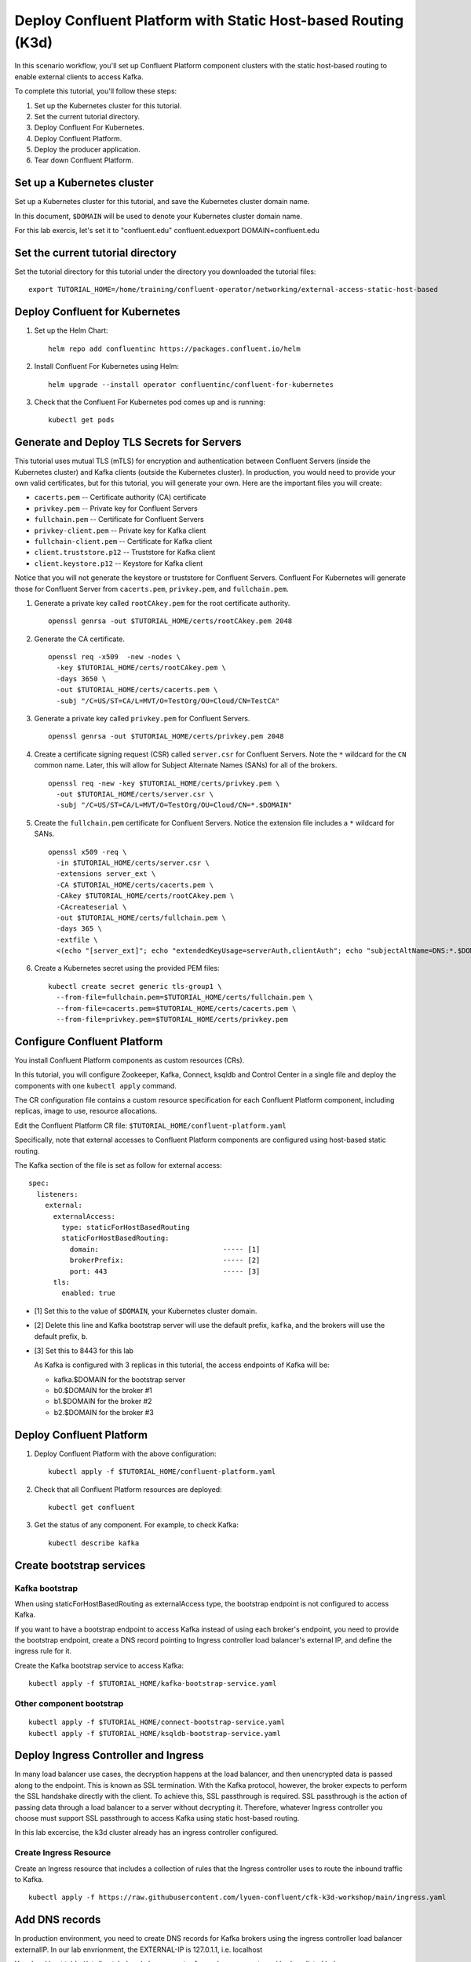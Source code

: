 Deploy Confluent Platform with Static Host-based Routing (K3d)
===============================================================

In this scenario workflow, you'll set up Confluent Platform component clusters
with the static host-based routing to enable external clients to access
Kafka.
 
To complete this tutorial, you'll follow these steps:

#. Set up the Kubernetes cluster for this tutorial.

#. Set the current tutorial directory.

#. Deploy Confluent For Kubernetes.

#. Deploy Confluent Platform.

#. Deploy the producer application.

#. Tear down Confluent Platform.

===========================
Set up a Kubernetes cluster
===========================

Set up a Kubernetes cluster for this tutorial, and save the Kubernetes cluster
domain name. 
 
In this document, ``$DOMAIN`` will be used to denote your Kubernetes cluster
domain name.

For this lab exercis, let's set it to "confluent.edu"
confluent.eduexport DOMAIN=confluent.edu

==================================
Set the current tutorial directory
==================================

Set the tutorial directory for this tutorial under the directory you downloaded
the tutorial files:

::
   
  export TUTORIAL_HOME=/home/training/confluent-operator/networking/external-access-static-host-based

===============================
Deploy Confluent for Kubernetes
===============================

#. Set up the Helm Chart:

   ::

     helm repo add confluentinc https://packages.confluent.io/helm


#. Install Confluent For Kubernetes using Helm:

   ::

     helm upgrade --install operator confluentinc/confluent-for-kubernetes
  
#. Check that the Confluent For Kubernetes pod comes up and is running:

   ::
     
     kubectl get pods
      
===========================================
Generate and Deploy TLS Secrets for Servers
===========================================

This tutorial uses mutual TLS (mTLS) for encryption and authentication between
Confluent Servers (inside the Kubernetes cluster) and Kafka clients (outside the Kubernetes cluster).
In production, you would need to provide your own valid certificates,
but for this tutorial, you will generate your own.
Here are the important files you will create:

* ``cacerts.pem`` -- Certificate authority (CA) certificate
* ``privkey.pem`` -- Private key for Confluent Servers
* ``fullchain.pem`` -- Certificate for Confluent Servers
* ``privkey-client.pem`` -- Private key for Kafka client
* ``fullchain-client.pem`` -- Certificate for Kafka client
* ``client.truststore.p12`` -- Truststore for Kafka client
* ``client.keystore.p12`` -- Keystore for Kafka client

Notice that you will not generate the keystore or truststore for Confluent Servers.
Confluent For Kubernetes will generate those for Confluent Server from
``cacerts.pem``, ``privkey.pem``, and ``fullchain.pem``.

#. Generate a private key called ``rootCAkey.pem`` for the root certificate authority.

   ::

     openssl genrsa -out $TUTORIAL_HOME/certs/rootCAkey.pem 2048

#. Generate the CA certificate.

   ::

     openssl req -x509  -new -nodes \
       -key $TUTORIAL_HOME/certs/rootCAkey.pem \
       -days 3650 \
       -out $TUTORIAL_HOME/certs/cacerts.pem \
       -subj "/C=US/ST=CA/L=MVT/O=TestOrg/OU=Cloud/CN=TestCA"

#. Generate a private key called ``privkey.pem`` for Confluent Servers.

   ::

     openssl genrsa -out $TUTORIAL_HOME/certs/privkey.pem 2048

#. Create a certificate signing request (CSR) called ``server.csr`` for Confluent Servers. Note the ``*`` wildcard for the ``CN`` common name. Later, this will allow for Subject Alternate Names (SANs) for all of the brokers.

   ::

     openssl req -new -key $TUTORIAL_HOME/certs/privkey.pem \
       -out $TUTORIAL_HOME/certs/server.csr \
       -subj "/C=US/ST=CA/L=MVT/O=TestOrg/OU=Cloud/CN=*.$DOMAIN"

#. Create the ``fullchain.pem`` certificate for Confluent Servers. Notice the extension file includes a ``*`` wildcard for SANs.

   ::

     openssl x509 -req \
       -in $TUTORIAL_HOME/certs/server.csr \
       -extensions server_ext \
       -CA $TUTORIAL_HOME/certs/cacerts.pem \
       -CAkey $TUTORIAL_HOME/certs/rootCAkey.pem \
       -CAcreateserial \
       -out $TUTORIAL_HOME/certs/fullchain.pem \
       -days 365 \
       -extfile \
       <(echo "[server_ext]"; echo "extendedKeyUsage=serverAuth,clientAuth"; echo "subjectAltName=DNS:*.$DOMAIN")


#. Create a Kubernetes secret using the provided PEM files:
 
   ::

     kubectl create secret generic tls-group1 \
       --from-file=fullchain.pem=$TUTORIAL_HOME/certs/fullchain.pem \
       --from-file=cacerts.pem=$TUTORIAL_HOME/certs/cacerts.pem \
       --from-file=privkey.pem=$TUTORIAL_HOME/certs/privkey.pem
       
============================
Configure Confluent Platform
============================

You install Confluent Platform components as custom resources (CRs). 

In this tutorial, you will configure Zookeeper, Kafka, Connect, ksqldb and Control Center in a
single file and deploy the components with one ``kubectl apply`` command.

The CR configuration file contains a custom resource specification for each
Confluent Platform component, including replicas, image to use, resource
allocations.

Edit the Confluent Platform CR file: ``$TUTORIAL_HOME/confluent-platform.yaml``

Specifically, note that external accesses to Confluent Platform components are
configured using host-based static routing.

The Kafka section of the file is set as follow for external access:

:: 

  spec:
    listeners:
      external:
        externalAccess:
          type: staticForHostBasedRouting
          staticForHostBasedRouting:
            domain:                              ----- [1]
            brokerPrefix:                        ----- [2]
            port: 443                            ----- [3]
        tls:
          enabled: true

* [1] Set this to the value of ``$DOMAIN``, your Kubernetes cluster domain.
* [2] Delete this line and Kafka bootstrap server will use the default prefix, ``kafka``, and the brokers will use the default prefix, ``b``. 
* [3] Set this to 8443 for this lab
  
  As Kafka is configured with 3 replicas in this tutorial, the access endpoints of
  Kafka will be:
  
  * kafka.$DOMAIN for the bootstrap server
  * b0.$DOMAIN for the broker #1
  * b1.$DOMAIN for the broker #2
  * b2.$DOMAIN for the broker #3

=========================
Deploy Confluent Platform
=========================

#. Deploy Confluent Platform with the above configuration:

   ::

     kubectl apply -f $TUTORIAL_HOME/confluent-platform.yaml

#. Check that all Confluent Platform resources are deployed:

   ::
   
     kubectl get confluent

#. Get the status of any component. For example, to check Kafka:

   ::
   
     kubectl describe kafka

=========================
Create bootstrap services
=========================

Kafka bootstrap
^^^^^^^^^^^^^^^

When using staticForHostBasedRouting as externalAccess type, the bootstrap
endpoint is not configured to access Kafka. 

If you want to have a bootstrap endpoint to access Kafka instead of using each
broker's endpoint, you need to provide the bootstrap endpoint, create a
DNS record pointing to Ingress controller load balancer's external IP, and
define the ingress rule for it.

Create the Kafka bootstrap service to access Kafka:

::

  kubectl apply -f $TUTORIAL_HOME/kafka-bootstrap-service.yaml

Other component bootstrap
^^^^^^^^^^^^^^^^^^^^^^^^^

::

  kubectl apply -f $TUTORIAL_HOME/connect-bootstrap-service.yaml
  kubectl apply -f $TUTORIAL_HOME/ksqldb-bootstrap-service.yaml

=====================================
Deploy Ingress Controller and Ingress
=====================================

In many load balancer use cases, the decryption happens at the load balancer, and then unencrypted data is passed along to the endpoint.
This is known as SSL termination.
With the Kafka protocol, however, the broker expects to perform the SSL handshake directly with the client.
To achieve this, SSL passthrough is required.
SSL passthrough is the action of passing data through a load balancer to a server without decrypting it. 
Therefore, whatever Ingress controller you choose must support SSL passthrough to access Kafka using static host-based routing.

In this lab excercise, the k3d cluster already has an ingress controller configured.

       
Create Ingress Resource
^^^^^^^^^^^^^^^^^^^^^^^

Create an Ingress resource that includes a collection of rules that the Ingress
controller uses to route the inbound traffic to Kafka.

::

  kubectl apply -f https://raw.githubusercontent.com/lyuen-confluent/cfk-k3d-workshop/main/ingress.yaml

===============
Add DNS records
===============

In production environment, you need to create DNS records for Kafka brokers using the ingress controller load balancer externalIP.
In our lab envrionment, the EXTERNAL-IP is 127.0.1.1, i.e. localhost

Your local host table (/etc/hosts) already have an entry for each components and brokers listed below: 
   
====================== ===============================================================
DNS name               IP addres
====================== ===============================================================
kafka.$DOMAIN          The ``EXTERNAL-IP`` value of the ingress load balancer service
b0.$DOMAIN             The ``EXTERNAL-IP`` value of the ingress load balancer service
b1.$DOMAIN             The ``EXTERNAL-IP`` value of the ingress load balancer service
b2.$DOMAIN             The ``EXTERNAL-IP`` value of the ingress load balancer service
connect.$DOMAIN        The ``EXTERNAL-IP`` value of the ingress load balancer service
ksqldb.$DOMAIN         The ``EXTERNAL-IP`` value of the ingress load balancer service
controlcenter.$DOMAIN  The ``EXTERNAL-IP`` value of the ingress load balancer service
====================== ===============================================================
  
========
Validate
========

To validate, you will produce data to a topic from a Kafka client
outside of the Kubernetes cluster.

Generate Kafka Client Certificates, Keystore, and Truststore
^^^^^^^^^^^^^^^^^^^^^^^^^^^^^^^^^^^^^^^^^^^^^^^^^^^^^^^^^^^^

The Confluent Servers are configured to authenticate clients with mTLS, 
so you must create a keystore **and** truststore for the Kafka client.
Here are the important files you will create:

* ``privkey-client.pem`` -- Private key for Kafka client
* ``fullchain-client.pem`` -- Certificate for Kafka client
* ``client.keystore.p12`` -- Keystore for Kafka client
* ``client.truststore.p12`` -- Truststore for Kafka client

You made the CA certificate earlier when generating the certificates for the Confluent Servers.
You will use the same CA certificate to create a certificate for the Kafka client, 
as well as a keystore and a truststore.


#. Generate a private key called ``privkey-client.pem`` for the Kafka client.

   ::

     openssl genrsa -out $TUTORIAL_HOME/certs/privkey-client.pem 2048

#. Create a certificate signing request (CSR) called ``client.csr`` for the Kafka client.

   ::

     openssl req -new -key $TUTORIAL_HOME/certs/privkey-client.pem \
       -out $TUTORIAL_HOME/certs/client.csr \
       -subj "/C=US/ST=CA/L=MVT/O=TestOrg/OU=Cloud/CN=kafka-client"

#. Create the ``fullchain-client.pem`` certificate for the Kafka client.

   ::

     openssl x509 -req \
       -in $TUTORIAL_HOME/certs/client.csr \
       -CA $TUTORIAL_HOME/certs/cacerts.pem \
       -CAkey $TUTORIAL_HOME/certs/rootCAkey.pem \
       -CAcreateserial \
       -out $TUTORIAL_HOME/certs/fullchain-client.pem \
       -days 365

#. Create the Kafka client's keystore. This keystore is used to authenticate to brokers.

   ::

     mkdir $TUTORIAL_HOME/client && \
     openssl pkcs12 -export \
       -in $TUTORIAL_HOME/certs/fullchain-client.pem \
       -inkey $TUTORIAL_HOME/certs/privkey-client.pem \
       -out $TUTORIAL_HOME/client/client.keystore.p12 \
       -name kafka-client \
       -passout pass:mystorepassword

#. Create the Kafka client's truststore from the CA. This truststore allows the 
   client to trust the broker's certificate, which is necessary for transport 
   encryption.

   ::

     keytool -import -trustcacerts -noprompt \
       -alias rootCA \
       -file $TUTORIAL_HOME/certs/cacerts.pem \
       -keystore $TUTORIAL_HOME/client/client.truststore.p12 \
       -deststorepass mystorepassword \
       -deststoretype pkcs12

Create a Topic
^^^^^^^^^^^^^^^^

#. Inspect the ``$TUTORIAL_HOME/topic.yaml`` file, which defines the ``elastic-0`` topic as follows:

   ::
  
     apiVersion: platform.confluent.io/v1beta1
     kind: KafkaTopic
     metadata:
       name: elastic-0
       namespace: confluent
     spec:
       replicas: 1
       partitionCount: 1
       configs:
         cleanup.policy: "delete"

#. Create the topic called ``elastic-0`` for the Kafka producer to write to.

   ::

     kubectl apply -f $TUTORIAL_HOME/topic.yaml

Create Client Properties File
^^^^^^^^^^^^^^^^^^^^^^^^^^^^^

Create a configuration file for the client called ``kafka.properties``.

::

  cat <<-EOF > $TUTORIAL_HOME/client/kafka.properties
  bootstrap.servers=kafka.$DOMAIN:8443
  security.protocol=SSL
  ssl.truststore.location=$TUTORIAL_HOME/client/client.truststore.p12
  ssl.truststore.password=mystorepassword
  ssl.truststore.type=PKCS12
  ssl.keystore.location=$TUTORIAL_HOME/client/client.keystore.p12
  ssl.keystore.password=mystorepassword
  ssl.keystore.type=PKCS12
  EOF

Remember that in production, all properties files with sensitive credentials 
should be locked down with elevated permissions and encrypted with 
Confluent Secret Protection.

Produce to the Topic and View the Results in Control Center
^^^^^^^^^^^^^^^^^^^^^^^^^^^^^^^^^^^^^^^^^^^^^^^^^^^^^^^^^^^

#. Start the ``kafka-console-producer`` command line utility. Don't enter any messages at the ``>`` prompt yet.

   ::

     kafka-console-producer --bootstrap-server kafka.$DOMAIN:8443 \
       --topic elastic-0 \
       --producer.config $TUTORIAL_HOME/client/kafka.properties
     
#. Browse to `Control Center <https://controlcenter.confluent.edu:8443>`__. Your browser will complain about the self-signed certificate. Bypass this in whatever way your browser requires. For example, in Google Chrome, go to Advanced -> Proceed to localhost (unsafe).

#. Navigate to Cluster 1 -> Topics -> elastic-0 -> Messages in Control Center.
     

#. Back at the console producer ``>`` prompt, enter some messages. Look in Confluent Control Center to see those messages show up.

#. Celebrate! Your Confluent deployment can securely serve Kafka clients outside of your Kubernetes cluster!

=========
Tear Down
=========

Shut down Confluent Platform and the data:

``Ctrl+C`` on the ``kafka-console-producer`` command.

::

  kubectl delete -f $TUTORIAL_HOME/topic.yaml
  confluent.edukubectl delete ingressroutetcp/ingress-all
  confluent.edukubectl delete -f $TUTORIAL_HOME/kafka-bootstrap-service.yaml
  kubectl delete -f $TUTORIAL_HOME/connect-bootstrap-service.yaml
  kubectl delete -f $TUTORIAL_HOME/ksqldb-bootstrap-service.yaml
  kubectl delete -f $TUTORIAL_HOME/confluent-platform.yaml
  confluent.edukubectl delete secret tls-group1
  helm delete operator
  



